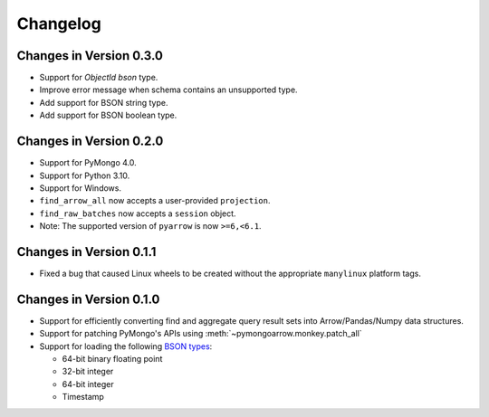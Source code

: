 Changelog
=========

Changes in Version 0.3.0
------------------------
- Support for `ObjectId` `bson` type.
- Improve error message when schema contains an unsupported type.
- Add support for BSON string type.
- Add support for BSON boolean type.

Changes in Version 0.2.0
------------------------

- Support for PyMongo 4.0.
- Support for Python 3.10.
- Support for Windows.
- ``find_arrow_all`` now accepts a user-provided ``projection``.
- ``find_raw_batches`` now accepts a ``session`` object.
- Note: The supported version of ``pyarrow`` is now ``>=6,<6.1``.

Changes in Version 0.1.1
------------------------

- Fixed a bug that caused Linux wheels to be created without the appropriate
  ``manylinux`` platform tags.

Changes in Version 0.1.0
------------------------

- Support for efficiently converting find and aggregate query result sets into
  Arrow/Pandas/Numpy data structures.
- Support for patching PyMongo's APIs using :meth:`~pymongoarrow.monkey.patch_all`
- Support for loading the following `BSON types <http://bsonspec.org/spec.html>`_:

  - 64-bit binary floating point
  - 32-bit integer
  - 64-bit integer
  - Timestamp
